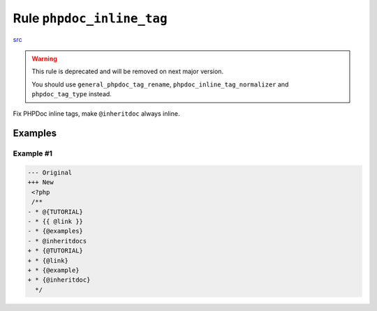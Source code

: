 ==========================
Rule ``phpdoc_inline_tag``
==========================

`src <../../../src/Fixer/Phpdoc/PhpdocInlineTagFixer.php>`_

.. warning:: This rule is deprecated and will be removed on next major version.

   You should use ``general_phpdoc_tag_rename``,
   ``phpdoc_inline_tag_normalizer`` and ``phpdoc_tag_type`` instead.

Fix PHPDoc inline tags, make ``@inheritdoc`` always inline.

Examples
--------

Example #1
~~~~~~~~~~

.. code-block:: diff

   --- Original
   +++ New
    <?php
    /**
   - * @{TUTORIAL}
   - * {{ @link }}
   - * {@examples}
   - * @inheritdocs
   + * {@TUTORIAL}
   + * {@link}
   + * {@example}
   + * {@inheritdoc}
     */
